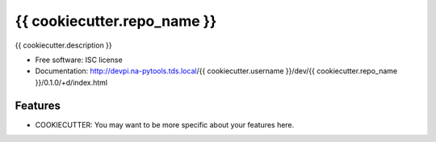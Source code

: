 ===============================
{{ cookiecutter.repo_name }}
===============================


{{ cookiecutter.description }}

* Free software: ISC license
* Documentation:
  http://devpi.na-pytools.tds.local/{{ cookiecutter.username }}/dev/{{ cookiecutter.repo_name }}/0.1.0/+d/index.html

Features
--------

* COOKIECUTTER: You may want to be more specific about your features here.
